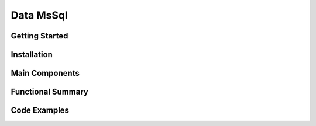 Data MsSql
==============

Getting Started
----------------

Installation
------------

Main Components
----------------

Functional Summary
------------------

Code Examples
-------------